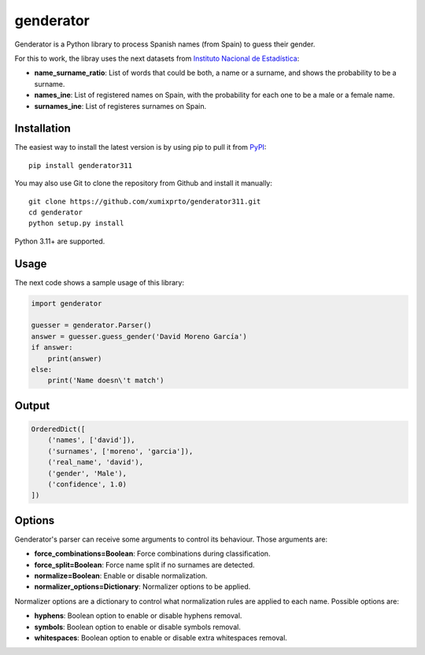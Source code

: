 genderator
==========
.. image:: https://img.shields.io/travis/davidmogar/genderator.svg
   :target: https://travis-ci.org/davidmogar/genderator
.. image:: https://img.shields.io/coveralls/davidmogar/genderator.svg
   :target: https://coveralls.io/r/davidmogar/genderator
.. image:: https://img.shields.io/pypi/v/genderator.svg
   :target: https://pypi.python.org/pypi/genderator
.. image:: https://img.shields.io/badge/license-MIT-blue.svg
   :target: https://github.com/davidmogar/genderator/blob/master/LICENSE
.. image:: https://img.shields.io/badge/gitter-join%20chat-brightgreen.svg
   :target: https://gitter.im/davidmogar/genderator?utm_source=badge&utm_medium=badge&utm_campaign=pr-badge

Genderator is a Python library to process Spanish names (from Spain) to guess their
gender.

For this to work, the libray uses the next datasets from `Instituto
Nacional de Estadística <http://www.ine.es>`_:

-  **name\_surname\_ratio**: List of words that could be both, a name or
   a surname, and shows the probability to be a surname.
-  **names\_ine**: List of registered names on Spain, with the
   probability for each one to be a male or a female name.
-  **surnames\_ine**: List of registeres surnames on Spain.

Installation
------------

The easiest way to install the latest version is by using pip to pull it
from `PyPI <https://pypi.python.org/pypi/genderator311>`_:

::

    pip install genderator311

You may also use Git to clone the repository from Github and install it
manually:

::

    git clone https://github.com/xumixprto/genderator311.git
    cd genderator
    python setup.py install

Python 3.11+ are supported.

Usage
-----

The next code shows a sample usage of this library:

.. code:: python

    import genderator

    guesser = genderator.Parser()
    answer = guesser.guess_gender('David Moreno García')
    if answer:
        print(answer)
    else:
        print('Name doesn\'t match')

Output
------

.. code::

    OrderedDict([
        ('names', ['david']),
        ('surnames', ['moreno', 'garcia']),
        ('real_name', 'david'),
        ('gender', 'Male'),
        ('confidence', 1.0)
    ])

Options
-------

Genderator's parser can receive some arguments to control its behaviour. Those arguments are:

- **force_combinations=Boolean**: Force combinations during classification.
- **force_split=Boolean**: Force name split if no surnames are detected.
- **normalize=Boolean**: Enable or disable normalization.
- **normalizer_options=Dictionary**: Normalizer options to be applied.

Normalizer options are a dictionary to control what normalization rules are applied to each name. Possible options are:

- **hyphens**: Boolean option to enable or disable hyphens removal.
- **symbols**: Boolean option to enable or disable symbols removal.
- **whitespaces**: Boolean option to enable or disable extra whitespaces removal.
